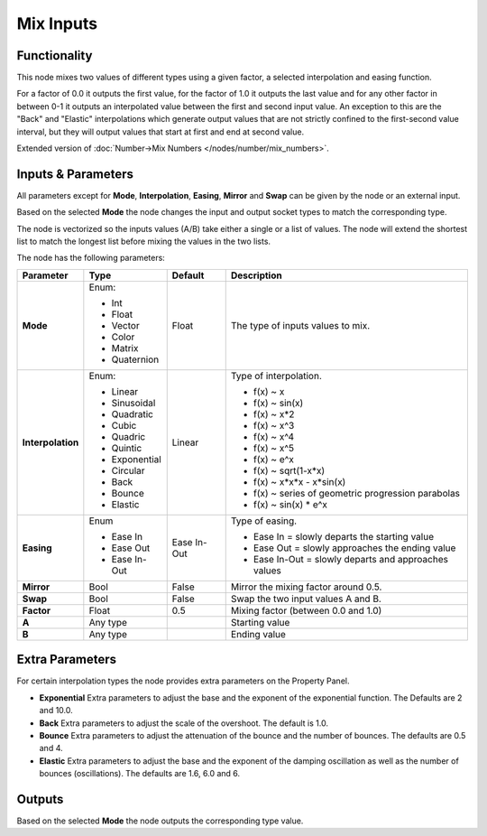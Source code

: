 Mix Inputs
==========

.. image:: https://user-images.githubusercontent.com/14288520/189177899-dbf1a0da-dd51-428f-8c5c-4d8715706563.png
  :target: https://user-images.githubusercontent.com/14288520/189177899-dbf1a0da-dd51-428f-8c5c-4d8715706563.png

Functionality
-------------

This node mixes two values of different types using a given factor, a selected interpolation and easing function.

For a factor of 0.0 it outputs the first value, for the factor of 1.0 it outputs the last value and for any other factor in between 0-1 it outputs an interpolated value between the first and second input value. An exception to this are the "Back" and "Elastic" interpolations which generate output values that are not strictly confined to the first-second value interval, but they will output values that start at first and end at second value.

Extended version of :doc:`Number->Mix Numbers </nodes/number/mix_numbers>`.

Inputs & Parameters
-------------------

All parameters except for **Mode**, **Interpolation**, **Easing**, **Mirror** and **Swap** can be given by the node or an external input.

Based on the selected **Mode** the node changes the input and output socket types to match the corresponding type.

The node is vectorized so the inputs values (A/B) take either a single or a list of values. The node will extend the shortest list to match the longest list before mixing the values in the two lists.

The node has the following parameters:

+-------------------+--------------+-------------+-----------------------------------------------------+
| Parameter         | Type         | Default     | Description                                         |
+===================+==============+=============+=====================================================+
| **Mode**          | Enum:        | Float       | The type of inputs values to mix.                   |
|                   |              |             |                                                     |
|                   | * Int        |             |                                                     |
|                   | * Float      |             |                                                     |
|                   | * Vector     |             |                                                     |
|                   | * Color      |             |                                                     |
|                   | * Matrix     |             |                                                     |
|                   | * Quaternion |             |                                                     |
+-------------------+--------------+-------------+-----------------------------------------------------+
| **Interpolation** | Enum:        | Linear      | Type of interpolation.                              |
|                   |              |             |                                                     |
|                   | * Linear     |             | *  f(x) ~ x                                         |
|                   | * Sinusoidal |             | *  f(x) ~ sin(x)                                    |
|                   | * Quadratic  |             | *  f(x) ~ x*2                                       |
|                   | * Cubic      |             | *  f(x) ~ x^3                                       |
|                   | * Quadric    |             | *  f(x) ~ x^4                                       |
|                   | * Quintic    |             | *  f(x) ~ x^5                                       |
|                   | * Exponential|             | *  f(x) ~ e^x                                       |
|                   | * Circular   |             | *  f(x) ~ sqrt(1-x*x)                               |
|                   | * Back       |             | *  f(x) ~ x*x*x - x*sin(x)                          |
|                   | * Bounce     |             | *  f(x) ~ series of geometric progression parabolas |
|                   | * Elastic    |             | *  f(x) ~ sin(x) * e^x                              |
+-------------------+--------------+-------------+-----------------------------------------------------+
| **Easing**        | Enum         | Ease In-Out | Type of easing.                                     |
|                   |              |             |                                                     |
|                   | * Ease In    |             | * Ease In = slowly departs the starting value       |
|                   | * Ease Out   |             | * Ease Out = slowly approaches the ending value     |
|                   | * Ease In-Out|             | * Ease In-Out = slowly departs and approaches values|
+-------------------+--------------+-------------+-----------------------------------------------------+
| **Mirror**        | Bool         | False       | Mirror the mixing factor around 0.5.                |
+-------------------+--------------+-------------+-----------------------------------------------------+
| **Swap**          | Bool         | False       | Swap the two input values A and B.                  |
+-------------------+--------------+-------------+-----------------------------------------------------+
| **Factor**        | Float        | 0.5         | Mixing factor (between 0.0 and 1.0)                 |
+-------------------+--------------+-------------+-----------------------------------------------------+
| **A**             | Any type     |             | Starting value                                      |
+-------------------+--------------+-------------+-----------------------------------------------------+
| **B**             | Any type     |             | Ending value                                        |
+-------------------+--------------+-------------+-----------------------------------------------------+


Extra Parameters
----------------
For certain interpolation types the node provides extra parameters on the Property Panel.

* **Exponential**
  Extra parameters to adjust the base and the exponent of the exponential function. The Defaults are 2 and 10.0.

* **Back**
  Extra parameters to adjust the scale of the overshoot. The default is 1.0.

* **Bounce**
  Extra parameters to adjust the attenuation of the bounce and the number of bounces. The defaults are 0.5 and 4.

* **Elastic**
  Extra parameters to adjust the base and the exponent of the damping oscillation as well as the number of bounces (oscillations). The defaults are 1.6, 6.0 and 6.


Outputs
-------

Based on the selected **Mode** the node outputs the corresponding type value.


